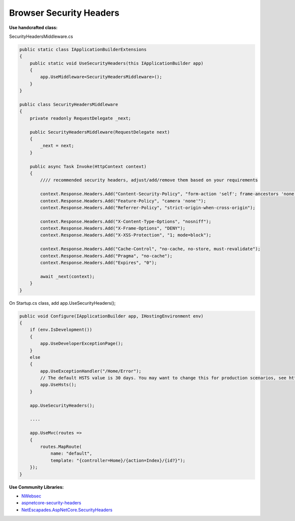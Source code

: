Browser Security Headers
===================================

**Use handcrafted class:**

SecurityHeadersMiddleware.cs

.. code:: cs

   public static class IApplicationBuilderExtensions
   {
       public static void UseSecurityHeaders(this IApplicationBuilder app)
       {
           app.UseMiddleware<SecurityHeadersMiddleware>();
       }
   }

   public class SecurityHeadersMiddleware
   {
       private readonly RequestDelegate _next;

       public SecurityHeadersMiddleware(RequestDelegate next)
       {
           _next = next;
       }

       public async Task Invoke(HttpContext context)
       {
           //// recommended security headers, adjust/add/remove them based on your requirements

           context.Response.Headers.Add("Content-Security-Policy", "form-action 'self'; frame-ancestors 'none'");
           context.Response.Headers.Add("Feature-Policy", "camera 'none'");
           context.Response.Headers.Add("Referrer-Policy", "strict-origin-when-cross-origin");

           context.Response.Headers.Add("X-Content-Type-Options", "nosniff");
           context.Response.Headers.Add("X-Frame-Options", "DENY");
           context.Response.Headers.Add("X-XSS-Protection", "1; mode=block");

           context.Response.Headers.Add("Cache-Control", "no-cache, no-store, must-revalidate");
           context.Response.Headers.Add("Pragma", "no-cache");
           context.Response.Headers.Add("Expires", "0");

           await _next(context);
       }
   }

On Startup.cs class, add app.UseSecurityHeaders();

.. code:: cs

   public void Configure(IApplicationBuilder app, IHostingEnvironment env)
   {
       if (env.IsDevelopment())
       {
           app.UseDeveloperExceptionPage();
       }
       else
       {
           app.UseExceptionHandler("/Home/Error");
           // The default HSTS value is 30 days. You may want to change this for production scenarios, see https://aka.ms/aspnetcore-hsts.
           app.UseHsts();
       }

       app.UseSecurityHeaders();

       ....

       app.UseMvc(routes =>
       {
           routes.MapRoute(
               name: "default",
               template: "{controller=Home}/{action=Index}/{id?}");
       });
   }

**Use Community Libraries:**

-  `NWebsec <https://github.com/NWebsec/NWebsec>`__
-  `aspnetcore-security-headers <https://github.com/juunas11/aspnetcore-security-headers>`__
-  `NetEscapades.AspNetCore.SecurityHeaders <https://github.com/andrewlock/NetEscapades.AspNetCore.SecurityHeaders>`__
